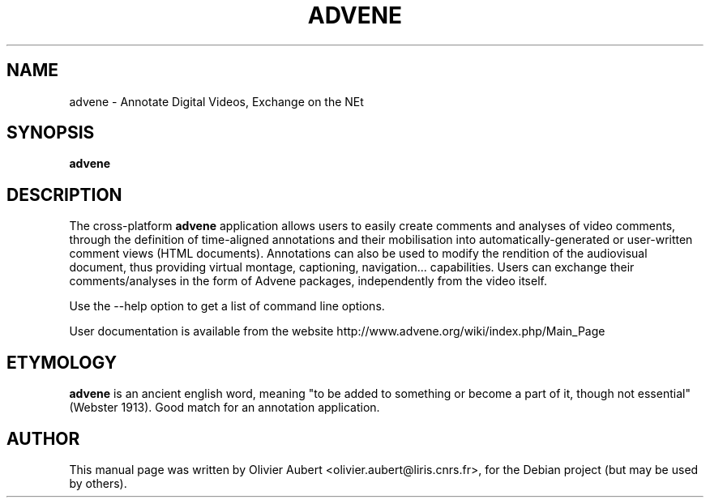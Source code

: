 .\"                                      Hey, EMACS: -*- nroff -*-
.\" First parameter, NAME, should be all caps
.\" Second parameter, SECTION, should be 1-8, maybe w/ subsection
.\" other parameters are allowed: see man(7), man(1)
.TH ADVENE 1 "December 20, 2011"
.\" Please adjust this date whenever revising the manpage.
.\"
.\" Some roff macros, for reference:
.\" .nh        disable hyphenation
.\" .hy        enable hyphenation
.\" .ad l      left justify
.\" .ad b      justify to both left and right margins
.\" .nf        disable filling
.\" .fi        enable filling
.\" .br        insert line break
.\" .sp <n>    insert n+1 empty lines
.\" for manpage-specific macros, see man(7)
.SH NAME
advene \- Annotate Digital Videos, Exchange on the NEt
.SH SYNOPSIS
.B advene
.SH DESCRIPTION
The cross-platform \fBadvene\fP  application allows users to easily
create comments and analyses of video comments, through the
definition of time-aligned annotations and their mobilisation
into automatically-generated or user-written comment views (HTML
documents). Annotations can also be used to modify the rendition
of the audiovisual document, thus providing virtual montage,
captioning, navigation... capabilities. Users can exchange their
comments/analyses in the form of Advene packages, independently from
the video itself.

Use the \-\-help option to get a list of command line options.

User documentation is available from the website
http://www.advene.org/wiki/index.php/Main_Page

.SH ETYMOLOGY
\fBadvene\fP is an ancient english word, meaning "to be added to
something or become a part of it, though not essential" (Webster
1913). Good match for an annotation application.

.SH AUTHOR
This manual page was written by Olivier Aubert <olivier.aubert@liris.cnrs.fr>,
for the Debian project (but may be used by others).
